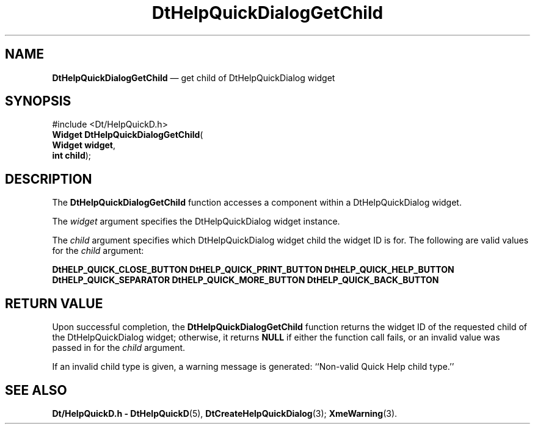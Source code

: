 '\" t
...\" HelpQDGC.sgm /main/6 1996/09/08 20:04:30 rws $
.de P!
.fl
\!!1 setgray
.fl
\\&.\"
.fl
\!!0 setgray
.fl			\" force out current output buffer
\!!save /psv exch def currentpoint translate 0 0 moveto
\!!/showpage{}def
.fl			\" prolog
.sy sed -e 's/^/!/' \\$1\" bring in postscript file
\!!psv restore
.
.de pF
.ie     \\*(f1 .ds f1 \\n(.f
.el .ie \\*(f2 .ds f2 \\n(.f
.el .ie \\*(f3 .ds f3 \\n(.f
.el .ie \\*(f4 .ds f4 \\n(.f
.el .tm ? font overflow
.ft \\$1
..
.de fP
.ie     !\\*(f4 \{\
.	ft \\*(f4
.	ds f4\"
'	br \}
.el .ie !\\*(f3 \{\
.	ft \\*(f3
.	ds f3\"
'	br \}
.el .ie !\\*(f2 \{\
.	ft \\*(f2
.	ds f2\"
'	br \}
.el .ie !\\*(f1 \{\
.	ft \\*(f1
.	ds f1\"
'	br \}
.el .tm ? font underflow
..
.ds f1\"
.ds f2\"
.ds f3\"
.ds f4\"
.ta 8n 16n 24n 32n 40n 48n 56n 64n 72n 
.TH "DtHelpQuickDialogGetChild" "library call"
.SH "NAME"
\fBDtHelpQuickDialogGetChild\fP \(em get child of DtHelpQuickDialog widget
.SH "SYNOPSIS"
.PP
.nf
#include <Dt/HelpQuickD\&.h>
\fBWidget \fBDtHelpQuickDialogGetChild\fP\fR(
\fBWidget \fBwidget\fR\fR,
\fBint \fBchild\fR\fR);
.fi
.SH "DESCRIPTION"
.PP
The
\fBDtHelpQuickDialogGetChild\fP function accesses a component within a
DtHelpQuickDialog
widget\&.
.PP
The
\fIwidget\fP argument specifies the
DtHelpQuickDialog
widget instance\&.
.PP
The
\fIchild\fP argument specifies which
DtHelpQuickDialog
widget child the widget ID is for\&.
The following are valid values for the
\fIchild\fP argument:
.PP
.nf
\f(CW\fBDtHELP_QUICK_CLOSE_BUTTON\fP \fBDtHELP_QUICK_PRINT_BUTTON\fP \fBDtHELP_QUICK_HELP_BUTTON\fP \fBDtHELP_QUICK_SEPARATOR\fP \fBDtHELP_QUICK_MORE_BUTTON\fP \fBDtHELP_QUICK_BACK_BUTTON\fP\fR
.fi
.PP
.SH "RETURN VALUE"
.PP
Upon successful completion, the
\fBDtHelpQuickDialogGetChild\fP function returns the widget ID of the requested child of the
DtHelpQuickDialog
widget; otherwise, it returns
\fBNULL\fP if either the function call fails, or an invalid value was passed in for
the
\fIchild\fP argument\&.
.PP
If an invalid child type is given,
a warning message is generated:
``Non-valid Quick Help child type\&.\&'\&'
.SH "SEE ALSO"
.PP
\fBDt/HelpQuickD\&.h - DtHelpQuickD\fP(5), \fBDtCreateHelpQuickDialog\fP(3); \fBXmeWarning\fP(3)\&. 
...\" created by instant / docbook-to-man, Sun 02 Sep 2012, 09:40
